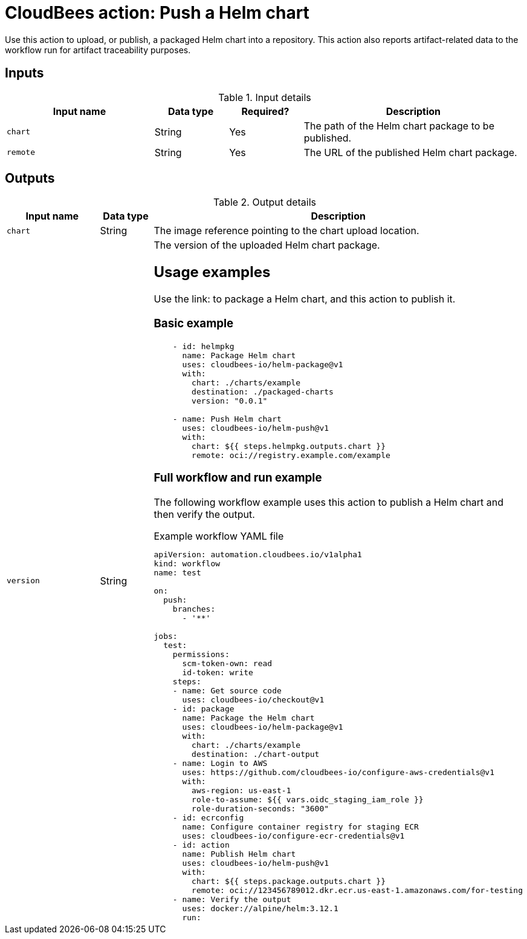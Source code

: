 = CloudBees action: Push a Helm chart

Use this action to upload, or publish, a packaged Helm chart into a repository. This action also reports artifact-related data to the workflow run for artifact traceability purposes.

== Inputs

[cols="2a,1a,1a,3a",options="header"]
.Input details
|===

| Input name
| Data type
| Required?
| Description

| `chart`
| String
| Yes
| The path of the Helm chart package to be published.

| `remote`
| String
| Yes
| The URL of the published Helm chart package.

|===

== Outputs

[cols="2a,1a,3a",options="header"]
.Output details
|===

| Input name
| Data type
| Description

| `chart`
| String
| The image reference pointing to the chart upload location.

| `version`
| String
| The version of the uploaded Helm chart package.

== Usage examples

Use the link: to package a Helm chart, and this action to publish it.

=== Basic example

[source,yaml]
----
    - id: helmpkg
      name: Package Helm chart
      uses: cloudbees-io/helm-package@v1
      with:
        chart: ./charts/example
        destination: ./packaged-charts
        version: "0.0.1"

    - name: Push Helm chart
      uses: cloudbees-io/helm-push@v1
      with:
        chart: ${{ steps.helmpkg.outputs.chart }}
        remote: oci://registry.example.com/example

----

=== Full workflow and run example

The following workflow example uses this action to publish a Helm chart and then verify the output.

.Example workflow YAML file
[.collapsible]
--

[source, yaml,role="default-expanded"]
----

apiVersion: automation.cloudbees.io/v1alpha1
kind: workflow
name: test

on:
  push:
    branches:
      - '**'

jobs:
  test:
    permissions:
      scm-token-own: read
      id-token: write
    steps:
    - name: Get source code
      uses: cloudbees-io/checkout@v1
    - id: package
      name: Package the Helm chart
      uses: cloudbees-io/helm-package@v1
      with:
        chart: ./charts/example
        destination: ./chart-output
    - name: Login to AWS
      uses: https://github.com/cloudbees-io/configure-aws-credentials@v1
      with:
        aws-region: us-east-1
        role-to-assume: ${{ vars.oidc_staging_iam_role }}
        role-duration-seconds: "3600"
    - id: ecrconfig
      name: Configure container registry for staging ECR
      uses: cloudbees-io/configure-ecr-credentials@v1
    - id: action
      name: Publish Helm chart
      uses: cloudbees-io/helm-push@v1
      with:
        chart: ${{ steps.package.outputs.chart }}
        remote: oci://123456789012.dkr.ecr.us-east-1.amazonaws.com/for-testing
    - name: Verify the output
      uses: docker://alpine/helm:3.12.1
      run: |
        set -x
        [ "$CHART" = oci://123456789012.dkr.ecr.us-east-1.amazonaws.com/for-testing/example-chart ]
        [ "$VERSION" = 3.2.1 ]
        MANIFEST="$(helm template myrelease $CHART --version=$VERSION)"
        echo "$MANIFEST" | grep -q "my example data"
      env:
        CHART: ${{ steps.action.outputs.chart }}
        VERSION: ${{ steps.action.outputs.version }}

----
--

After the run has completed, the artifact version and chart reference output are displayed in both menu:Components[Artifacts] and menu:Run details[Build artifacts] in the CloudBees platform.

Refer to link:https://docs.cloudbees.com/docs/cloudbees-platform/latest/workflows/build-artifacts[] for more information.

== License

This code is made available under the 
link:https://opensource.org/license/mit/[MIT license].

== References

* Learn more about link:https://docs.cloudbees.com/docs/cloudbees-platform/latest/actions[using actions in CloudBees workflows].
* Learn about link:https://docs.cloudbees.com/docs/cloudbees-platform/latest/[the CloudBees platform].
